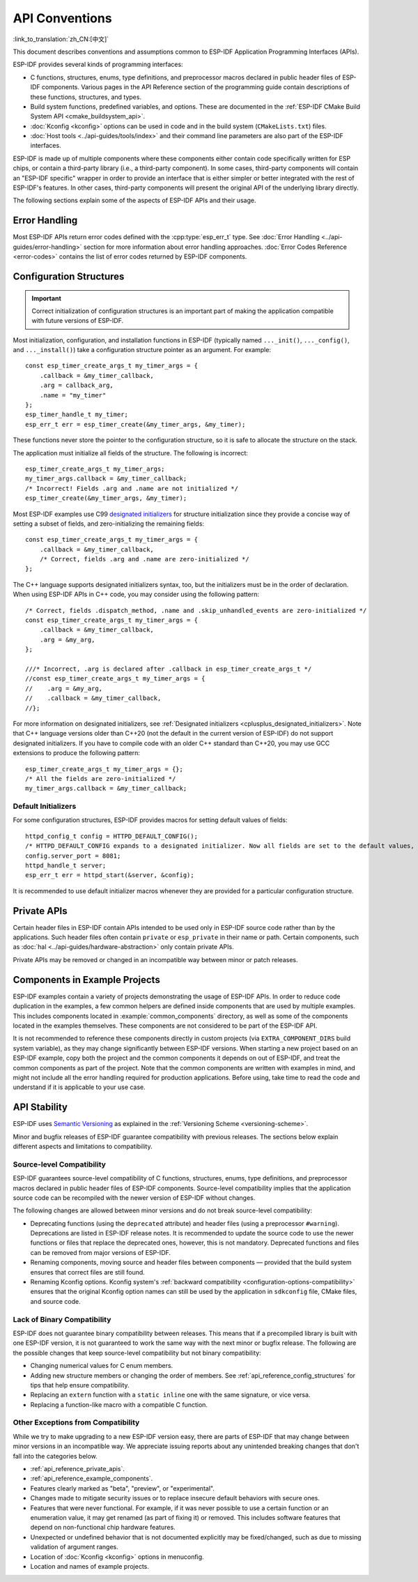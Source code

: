 API Conventions
===============
:link_to_translation:`zh_CN:[中文]`

.. highlight:: c

This document describes conventions and assumptions common to ESP-IDF Application Programming Interfaces (APIs).

ESP-IDF provides several kinds of programming interfaces:

* C functions, structures, enums, type definitions, and preprocessor macros declared in public header files of ESP-IDF components. Various pages in the API Reference section of the programming guide contain descriptions of these functions, structures, and types.
* Build system functions, predefined variables, and options. These are documented in the :ref:`ESP-IDF CMake Build System API <cmake_buildsystem_api>`.
* :doc:`Kconfig <kconfig>` options can be used in code and in the build system (``CMakeLists.txt``) files.
* :doc:`Host tools <../api-guides/tools/index>` and their command line parameters are also part of the ESP-IDF interfaces.

ESP-IDF is made up of multiple components where these components either contain code specifically written for ESP chips, or contain a third-party library (i.e., a third-party component). In some cases, third-party components will contain an "ESP-IDF specific" wrapper in order to provide an interface that is either simpler or better integrated with the rest of ESP-IDF's features. In other cases, third-party components will present the original API of the underlying library directly.

The following sections explain some of the aspects of ESP-IDF APIs and their usage.

Error Handling
--------------

Most ESP-IDF APIs return error codes defined with the :cpp:type:`esp_err_t` type. See :doc:`Error Handling <../api-guides/error-handling>` section for more information about error handling approaches. :doc:`Error Codes Reference <error-codes>` contains the list of error codes returned by ESP-IDF components.

.. _api_reference_config_structures:

Configuration Structures
------------------------

.. important:: Correct initialization of configuration structures is an important part of making the application compatible with future versions of ESP-IDF.

Most initialization, configuration, and installation functions in ESP-IDF (typically named ``..._init()``, ``..._config()``, and ``..._install()``) take a configuration structure pointer as an argument. For example::

    const esp_timer_create_args_t my_timer_args = {
        .callback = &my_timer_callback,
        .arg = callback_arg,
        .name = "my_timer"
    };
    esp_timer_handle_t my_timer;
    esp_err_t err = esp_timer_create(&my_timer_args, &my_timer);

These functions never store the pointer to the configuration structure, so it is safe to allocate the structure on the stack.

The application must initialize all fields of the structure. The following is incorrect::

    esp_timer_create_args_t my_timer_args;
    my_timer_args.callback = &my_timer_callback;
    /* Incorrect! Fields .arg and .name are not initialized */
    esp_timer_create(&my_timer_args, &my_timer);

Most ESP-IDF examples use C99 `designated initializers`_ for structure initialization since they provide a concise way of setting a subset of fields, and zero-initializing the remaining fields::

    const esp_timer_create_args_t my_timer_args = {
        .callback = &my_timer_callback,
        /* Correct, fields .arg and .name are zero-initialized */
    };

The C++ language supports designated initializers syntax, too, but the initializers must be in the order of declaration. When using ESP-IDF APIs in C++ code, you may consider using the following pattern::

    /* Correct, fields .dispatch_method, .name and .skip_unhandled_events are zero-initialized */
    const esp_timer_create_args_t my_timer_args = {
        .callback = &my_timer_callback,
        .arg = &my_arg,
    };

    ///* Incorrect, .arg is declared after .callback in esp_timer_create_args_t */
    //const esp_timer_create_args_t my_timer_args = {
    //    .arg = &my_arg,
    //    .callback = &my_timer_callback,
    //};

For more information on designated initializers, see :ref:`Designated initializers <cplusplus_designated_initializers>`. Note that C++ language versions older than C++20 (not the default in the current version of ESP-IDF) do not support designated initializers. If you have to compile code with an older C++ standard than C++20, you may use GCC extensions to produce the following pattern::

    esp_timer_create_args_t my_timer_args = {};
    /* All the fields are zero-initialized */
    my_timer_args.callback = &my_timer_callback;

Default Initializers
^^^^^^^^^^^^^^^^^^^^

For some configuration structures, ESP-IDF provides macros for setting default values of fields::

    httpd_config_t config = HTTPD_DEFAULT_CONFIG();
    /* HTTPD_DEFAULT_CONFIG expands to a designated initializer. Now all fields are set to the default values, and any field can still be modified: */
    config.server_port = 8081;
    httpd_handle_t server;
    esp_err_t err = httpd_start(&server, &config);

It is recommended to use default initializer macros whenever they are provided for a particular configuration structure.

.. _api_reference_private_apis:

Private APIs
------------

Certain header files in ESP-IDF contain APIs intended to be used only in ESP-IDF source code rather than by the applications. Such header files often contain ``private`` or ``esp_private`` in their name or path. Certain components, such as :doc:`hal <../api-guides/hardware-abstraction>` only contain private APIs.

Private APIs may be removed or changed in an incompatible way between minor or patch releases.

.. _api_reference_example_components:

Components in Example Projects
------------------------------

ESP-IDF examples contain a variety of projects demonstrating the usage of ESP-IDF APIs. In order to reduce code duplication in the examples, a few common helpers are defined inside components that are used by multiple examples. This includes components located in :example:`common_components` directory, as well as some of the components located in the examples themselves. These components are not considered to be part of the ESP-IDF API.

It is not recommended to reference these components directly in custom projects (via ``EXTRA_COMPONENT_DIRS`` build system variable), as they may change significantly between ESP-IDF versions. When starting a new project based on an ESP-IDF example, copy both the project and the common components it depends on out of ESP-IDF, and treat the common components as part of the project. Note that the common components are written with examples in mind, and might not include all the error handling required for production applications. Before using, take time to read the code and understand if it is applicable to your use case.

API Stability
-------------

ESP-IDF uses `Semantic Versioning <https://semver.org/>`_ as explained in the :ref:`Versioning Scheme <versioning-scheme>`.

Minor and bugfix releases of ESP-IDF guarantee compatibility with previous releases. The sections below explain different aspects and limitations to compatibility.

Source-level Compatibility
^^^^^^^^^^^^^^^^^^^^^^^^^^

ESP-IDF guarantees source-level compatibility of C functions, structures, enums, type definitions, and preprocessor macros declared in public header files of ESP-IDF components. Source-level compatibility implies that the application source code can be recompiled with the newer version of ESP-IDF without changes.

The following changes are allowed between minor versions and do not break source-level compatibility:

* Deprecating functions (using the ``deprecated`` attribute) and header files (using a preprocessor ``#warning``). Deprecations are listed in ESP-IDF release notes. It is recommended to update the source code to use the newer functions or files that replace the deprecated ones, however, this is not mandatory. Deprecated functions and files can be removed from major versions of ESP-IDF.
* Renaming components, moving source and header files between components — provided that the build system ensures that correct files are still found.
* Renaming Kconfig options. Kconfig system's :ref:`backward compatibility <configuration-options-compatibility>` ensures that the original Kconfig option names can still be used by the application in ``sdkconfig`` file, CMake files, and source code.

Lack of Binary Compatibility
^^^^^^^^^^^^^^^^^^^^^^^^^^^^

ESP-IDF does not guarantee binary compatibility between releases. This means that if a precompiled library is built with one ESP-IDF version, it is not guaranteed to work the same way with the next minor or bugfix release. The following are the possible changes that keep source-level compatibility but not binary compatibility:

* Changing numerical values for C enum members.
* Adding new structure members or changing the order of members. See :ref:`api_reference_config_structures` for tips that help ensure compatibility.
* Replacing an ``extern`` function with a ``static inline`` one with the same signature, or vice versa.
* Replacing a function-like macro with a compatible C function.

Other Exceptions from Compatibility
^^^^^^^^^^^^^^^^^^^^^^^^^^^^^^^^^^^

While we try to make upgrading to a new ESP-IDF version easy, there are parts of ESP-IDF that may change between minor versions in an incompatible way. We appreciate issuing reports about any unintended breaking changes that don't fall into the categories below.

* :ref:`api_reference_private_apis`.
* :ref:`api_reference_example_components`.
* Features clearly marked as "beta", "preview", or "experimental".
* Changes made to mitigate security issues or to replace insecure default behaviors with secure ones.
* Features that were never functional. For example, if it was never possible to use a certain function or an enumeration value, it may get renamed (as part of fixing it) or removed. This includes software features that depend on non-functional chip hardware features.
* Unexpected or undefined behavior that is not documented explicitly may be fixed/changed, such as due to missing validation of argument ranges.
* Location of :doc:`Kconfig <kconfig>` options in menuconfig.
* Location and names of example projects.

.. _designated initializers: https://en.cppreference.com/w/c/language/struct_initialization
